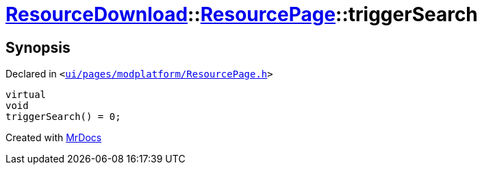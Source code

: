 [#ResourceDownload-ResourcePage-triggerSearch]
= xref:ResourceDownload.adoc[ResourceDownload]::xref:ResourceDownload/ResourcePage.adoc[ResourcePage]::triggerSearch
:relfileprefix: ../../
:mrdocs:


== Synopsis

Declared in `&lt;https://github.com/PrismLauncher/PrismLauncher/blob/develop/launcher/ui/pages/modplatform/ResourcePage.h#L89[ui&sol;pages&sol;modplatform&sol;ResourcePage&period;h]&gt;`

[source,cpp,subs="verbatim,replacements,macros,-callouts"]
----
virtual
void
triggerSearch() = 0;
----



[.small]#Created with https://www.mrdocs.com[MrDocs]#
